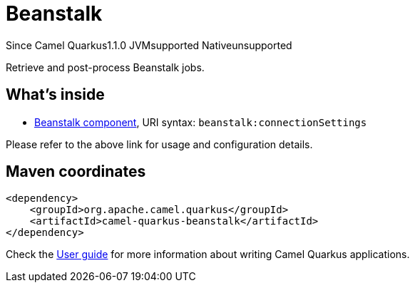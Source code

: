 // Do not edit directly!
// This file was generated by camel-quarkus-maven-plugin:update-extension-doc-page

[[beanstalk]]
= Beanstalk
:page-aliases: extensions/beanstalk.adoc
:cq-since: 1.1.0
:cq-artifact-id: camel-quarkus-beanstalk
:cq-native-supported: false
:cq-status: Preview
:cq-description: Retrieve and post-process Beanstalk jobs.
:cq-deprecated: false
:cq-targetRuntime: JVM

[.badges]
[.badge-key]##Since Camel Quarkus##[.badge-version]##1.1.0## [.badge-key]##JVM##[.badge-supported]##supported## [.badge-key]##Native##[.badge-unsupported]##unsupported##

Retrieve and post-process Beanstalk jobs.

== What's inside

* https://camel.apache.org/components/latest/beanstalk-component.html[Beanstalk component], URI syntax: `beanstalk:connectionSettings`

Please refer to the above link for usage and configuration details.

== Maven coordinates

[source,xml]
----
<dependency>
    <groupId>org.apache.camel.quarkus</groupId>
    <artifactId>camel-quarkus-beanstalk</artifactId>
</dependency>
----

Check the xref:user-guide/index.adoc[User guide] for more information about writing Camel Quarkus applications.
